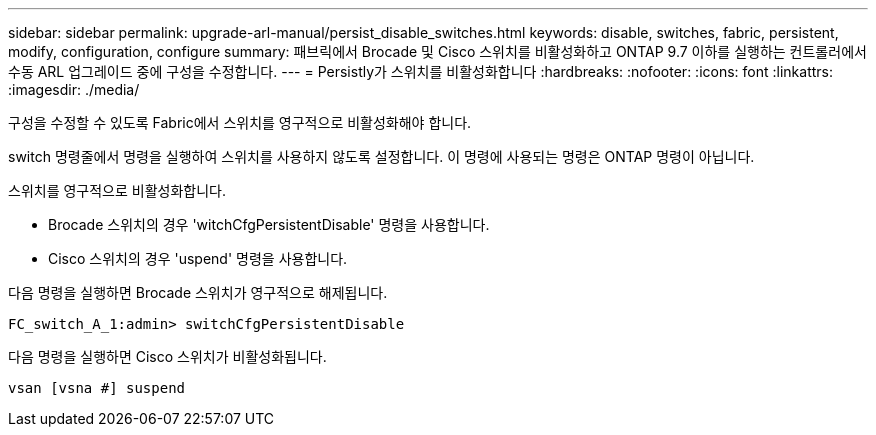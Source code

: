 ---
sidebar: sidebar 
permalink: upgrade-arl-manual/persist_disable_switches.html 
keywords: disable, switches, fabric, persistent, modify, configuration, configure 
summary: 패브릭에서 Brocade 및 Cisco 스위치를 비활성화하고 ONTAP 9.7 이하를 실행하는 컨트롤러에서 수동 ARL 업그레이드 중에 구성을 수정합니다. 
---
= Persistly가 스위치를 비활성화합니다
:hardbreaks:
:nofooter: 
:icons: font
:linkattrs: 
:imagesdir: ./media/


[role="lead"]
구성을 수정할 수 있도록 Fabric에서 스위치를 영구적으로 비활성화해야 합니다.

switch 명령줄에서 명령을 실행하여 스위치를 사용하지 않도록 설정합니다. 이 명령에 사용되는 명령은 ONTAP 명령이 아닙니다.

스위치를 영구적으로 비활성화합니다.

* Brocade 스위치의 경우 'witchCfgPersistentDisable' 명령을 사용합니다.
* Cisco 스위치의 경우 'uspend' 명령을 사용합니다.


다음 명령을 실행하면 Brocade 스위치가 영구적으로 해제됩니다.

[listing]
----
FC_switch_A_1:admin> switchCfgPersistentDisable
----
다음 명령을 실행하면 Cisco 스위치가 비활성화됩니다.

[listing]
----
vsan [vsna #] suspend
----